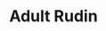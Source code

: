 #+title:Adult Rudin
#+latex_header: \usepackage{amsmath}
#+latex_header: \usepackage{mathrsfs}
#+options: tex:dvisvgm

* COMMENT chapter 01 abstract integration :noexport:

** before main

Toward the end of the nineteenth century it became clear to many mathematicians that the Riemann integral (about which one learns in calculus courses) should be replaced by some other type of integral, more general and more flexible, better suited for dealing with limit processes. Among the attempts made in this direction, the most notable ones were due to Jordan, Borel, W. H. Young, and Lebesgue. It was Lebesgue's construction which turned out to be the most successful.

In brief outline, here is the main idea : The Riemann integral of a function \(f\) over an interval \([a,b]\) can be approximated by sums of the form

\[\sum _{i=1} ^{n} f(t_{i})m(E_{i})\]

where \(E_{1}, \dots , E_{n}\) are disjoint intervals whose union is [a,b], \(m (E_{i})\) denotes the length of \(E_{i}\) , and \(t_{i} \in E_{i}\) for i = 1, ... , \(n\). Lebesgue discovered that a completely satisfactory theory of integration results if the sets \(E_{i}\) in the above sum are allowed to belong to a larger class of subsets of the line, the so-called "measurable sets", and if the class of functions under consideration is enlarged to what he called " measvrable functions." The crucial set-theoretic properties involved are the following : The union and the intersection of any countable family of measurable sets are measurable; so is the complement of every measur able set ; and, most important, the notion of" length " (now called " measure ") can be extended to them in such a way that

\[m (E_{1} \cup E_{2} \cup E_{3} \cup \dots) = m(E_{1}) + m(E_{2}) + m(E_{3}) + \dots\]

# end of page 5

for every countable collection \(\left\{E_i\right\}\) of pairwise disjoint measurable sets. This property of \(m\) is called countable additivity.

The passage from Riemann's theory of integration to that of Lebesque is a process of completion (in a sense which will appear more precisely later). It is of the same fundamental importance in analysis as is the construction of the real number system from the rationals.

The above-mentioned measure \(m\) is of course intimately related to the geometry of the real line. In this chapter we shall present an abstract (axiomatic) version of the Lebesgue integral, relative to any countably additive measure on any set. (The precise definitions follow.) This abstract theory is not in any way more difficult than the special case of the real line; it shows that a large part of integration theory is independent of any geometry (or topology) of the underlying space; and, of course, it gives us a tool of much wider applicability. The existence of a large class of measures, among them that of Lebesgue, will be established in Chap. 2.

** Set theoretic notations and Terminology

1.1 Some sets can be described by listing their members. Thus \(\left\{x_1, \ldots, x_n\right\}\) is the set whose members are \(x_1, \ldots, x_n\); and \(\{x\}\) is the set whose only member is \(x\). More often, sets are described by properties. We write
\[\{x: P\}\]
for the set of all elements \(x\) which have the property \(P\). The symbol \(\varnothing\) denotes the empty set. The words collection, family, and class will be used synonymously with /set/.

We write \(x \in A\) if \(x\) is a member of the set \(A\); otherwise \(x \notin A\). If \(B\) is a subset of \(A\), i.e., if \(x \in B\) implies \(x \in A\), we write \(B \subset A\). If \(B \subset A\) and \(A \subset B\), then \(A=B\). If \(B \subset A\) and \(A \neq B, B\) is a proper subset of \(A\). Note that \(\varnothing \subset A\) for every set \(A\).

\(A \cup B\) and \(A \cap B\) are the union and intersection of \(A\) and \(B\), respectively. If \(\left\{A_\alpha\right\}\) is a collection of sets, where \(\alpha\) runs through some index set \(I\), we write
\[\bigcup_{\alpha \in I} A_\alpha \text { and } \bigcap_{\alpha \in I} A_\alpha\]
for the union and intersection of \(\left\{A_\alpha\right\}\) :
\[\begin{aligned}
& \bigcup_{\alpha \in I} A_\alpha=\left\{x: x \in A_\alpha \text { for at least one } \alpha \in I\right\} \\
& \bigcap_{\alpha \in I} A_\alpha=\left\{x: x \in A_\alpha \text { for every } \alpha \in I\right\}
\end{aligned}\]

If \(I\) is the set of all positive integers, the customary notations are
\[
\bigcup_{n=1}^{\infty} A_n \text { and } \bigcap_{n=1}^{\infty} A_n .
\]
# end of page 6

*** page 7

If no two members of \(\left\{A_\alpha\right\}\) have an element in common, then \(\left\{A_\alpha\right\}\) is a /disjoint collection/ of sets.

We write \(A-B=\{x: x \in A, x \notin B\}\), and denote the complement of \(A\) by \(A^c\) whenever it is clear from the context with respect to which larger set the complement is taken.

The /cartesian product/ \(A_1 \times \cdots \times A_n\) of the sets \(A_1, \ldots, A_n\) is the set of all ordered \(n\)-tuples \(\left(a_1, \ldots, a_n\right)\) where \(a_i \in A_i\) for \(i=1, \ldots, n\).

The /real line/ (or real number system) is \(R^1\), and
\[
R^k=R^1 \times \cdots \times R^1 \quad(k \text { factors }).
\]

The /extended real number system/ is \(R^1\) with two symbols, \(\infty\) and \(-\infty\), adjoined, and with the obvious ordering. If \(-\infty \leq a \leq b \leq \infty\), the /interval/ \([a, b]\) and the /segment/ \((a, b)\) are defined to be
\[ [a, b]=\{x: a \leq x \leq b\}, \quad(a, b)=\{x: a<x<b\} \]

We also write
\[ [a, b)=\{x: a \leq x<b\}, \quad(a, b]=\{x: a<x \leq b\} .\]

If \(E \subset[-\infty, \infty]\) and \(E \neq \varnothing\), the least upper bound (supremum) and greatest lower bound (infimum) of \(E\) exist in \([-\infty, \infty]\) and are denoted by sup \(E\) and inf \(E\).

Sometimes (but only when \(\sup E \in E\) ) we write max \(E\) for \(\sup E\).
The symbol
\[
f: X \rightarrow Y
\]
means that \(f\) is a function (or mapping or transformation) of the set \(X\) into the set \(Y\); i.e., \(f\) assigns to each \(x \in X\) an element \(f(x) \in Y\). If \(A \subset X\) and \(B \subset Y\), the image of \(A\) and the inverse image (or pre-image) of \(B\) are
\[\begin{aligned}
f(A) & =\{y: y=f(x) \text { for some } x \in A\}, \\
f^{-1}(B) & =\{x: f(x) \in B\} .
\end{aligned}\]
Note that \(f^{-1}(B)\) may be empty even when \(B \neq \varnothing\).

The domain of \(f\) is \(X\). The range of \(f\) is \(f(X)\).

If \(f(X)=Y, f\) is said to map \(X\) onto \(Y\).

We write \(f^{-1}(y)\), instead of \(f^{-1}(\{y\})\), for every \(y \in Y\). If \(f^{-1}(y)\) consists of at most one point, for each \(y \in Y, f\) is said to be one-to-one. If \(f\) is one-to-one, then \(f^{-1}\) is a function with domain \(f(X)\) and range \(X\).

If \(f: X \rightarrow[-\infty, \infty]\) and \(E \subset X\), it is customary to write \(\sup _{x \in E} f(x)\) rather than sup \(f(E)\).

If \(f: X \rightarrow Y\) and \(g: Y \rightarrow Z\), the composite function \(g \circ f: X \rightarrow Z\) is defined by the formula
\[(g \circ f) (x) = g(f(x))\quad (x \in X).\]
# end of page 7

*** page 8

If the range of \(f\) lies in the real line (or in the complex plane), the \(f\)is said to be a /real function/ (or a /complex function/). For a complex function \(f\), the statement \(f \ge 0\), means that all values \(f(x)\) of \(f\) are nonnegative real numbers.

** The concept of measurability

The class of measurable functions plays a fundamental role in integration theory. It has some basic properties in common with another most important class of functions, namely, the continuous ones. It is helpful to keep these similarities in mind. Our presentation is therefore organized in such a way that the analogies between the concepts topological space, open set, and continuous function, on the one hand, and measurable space, measurable set, and measurable function, on the other, are strongly emphasized. It seems that the relations between these concepts emerge most clearly when the setting is quite abstract, and this (rather than a desire for mere generality) motivates our approach to the subject.

<<Def 1.2>> *Def 1.2 topology*

(a) A collection \(\tau\) of subsets of a set \(X\) is said to be a /topology/ in \(X\) if \(\tau\) has the following three properties:

  1. \(\varnothing \in \tau\) and \(X \in \tau\).
  2. If \(V_i \in \tau\) for \(i = 1, \ldots, n\), then \(V_1 \cap V_2 \cap \cdots \cap V_n \in \tau\).
  3. If \(\{V_\alpha\}\) is an arbitrary collection of members of \(\tau\) (finite, countable, or uncountable), then \(\bigcup_\alpha V_\alpha \in \tau\).

(b) If \(\tau\) is a topology in \(X\), then \(X\) is called a topological space, and the members of \(\tau\) are called the open sets in \(X\).

(c) If \(X\) and \(Y\) are topological spaces and if \(f\) is a mapping of \(X\) into \(Y\), then \(f\) is said to be continuous provided that \(f^{-1}(V)\) is an open set in \(X\) for every open set \(V\) in \(Y\).

<<Def 1.3>> *Def 1.3 sigma algebra*

(a) A collection \(\mathfrak{M}\) of subsets of a set \(X\) is said to be a \(\sigma\)-algebra in \(X\) if \(\mathfrak{M}\) has the following properties:

  1. \(X \in \mathfrak{M}\).
  2. If \(A \in \mathfrak{M}\), then \(A^c \in \mathfrak{M}\), where \(A^c\) is the complement of \(A\) relative to \(X\).
  3. If \(A=\bigcup_{n=1}^{\infty} A_n\) and if \(A_n \in \mathfrak{M}\) for \(n=1,2,3, \dots\), then \(A \in \mathfrak{M}\).

(b) If \(\mathfrak{M}\) is a \(\sigma\)-algebra in \(X\), then \(X\) is called a measurable space, and the members of \(\mathfrak{M}\) are called the measurable sets in \(X\).

(c) If \(X\) is a measurable space, \(Y\) is a topological space, and \(f\) is a mapping of \(X\) into \(Y\), then \(f\) is said to be measurable provided that \(f^{-1}(V)\) is a measurable set in \(X\) for every open set \(V\) in \(Y\).
# end of page 8

*** page 9

It would perhaps be more satisfactory to apply the term "measurable space" to the ordered pair \((X, \mathfrak{M})\), rather than to \(X\). After all, \(X\) is a set, and \(X\) has not been changed in any way by the fact that we now also have a \(\sigma\)-algebra of its subsets in mind. Similarly, a topological space is an ordered pair \((X, \tau)\). But if this sort of thing were systematically done in all mathematics, the terminology would become awfully cumbersome. We shall discuss this again at somewhat greater length in Sec. 1.21.

*1.4 Comments* on Definition 1.2 The most familiar topological spaces are the metric spaces. We shall assume some familiarity with metric spaces but shall give the basic definitions, for the sake of completeness.

A metric space is a set \(X\) in which a distance function (or metric) \(\rho\) [fn:: we use \(d\) elsewhere] is defined, with the following properties:

- (a) \(0 \leq \rho(x, y)<\infty\) for all \(x\) and \(y \in X\).
- (b) \(\rho(x, y)=0\) if and only if \(x=y\).
- (c) \(\rho(x, y)=\rho(y, x)\) for all \(x\) and \(y \in X\).
- (d) \(\rho(x, y) \leq \rho(x, z)+\rho(z, y)\) for all \(x, y\), and \(z \in X\).

Here property \((d)\) is called the /triangle inequality/.

If \(x \in X\) and \(r \geq 0\), the open ball with center at \(x\) and radius \(r\) is the set \(\{y \in X: \rho(x, y)<r\}\).

If \(X\) is a metric space and if \(\tau\) is the collection of all sets \(E \subset X\) which are arbitrary unions of open balls, then \(\tau\) is a topology in \(X\). This is not hard to verify; the intersection property depends on the fact that if \(x \in B_1 \cap B_2\), where \(B_1\) and \(B_2\) are open balls, then \(x\) is the center of an open ball \(B \subset B_1 \cap B_2\). We leave this as an exercise.

For instance, in the real line \(R^1\) a set is open if and only if it is a union of open segments \((a, b)\). In the plane \(R^2\), the open sets are those which are unions of open circular discs.

Another topological space, which we shall encounter frequently, is the extended real line \([-\infty, \infty]\); its topology is defined by declaring the following sets to be open: \((a, b),[-\infty, a),(a, \infty]\), and any union of segments of this type.

The definition of continuity given in Sec. 1.2(c) is a global one. Frequently it is desirable to define continuity locally: A mapping \(f\) of \(X\) into \(Y\) is said to be continuous at the point \(x_0 \in X\) if to every neighborhood \(V\) of \(f\left(x_0\right)\) there corresponds a neighborhood \(W\) of \(x_0\) such that \(f(W) \subset V\).
(A neighborhood of a point \(x\) is, by definition, an open set which contains \(x\).)
When \(X\) and \(Y\) are metric spaces, this local definition is of course the same as the usual epsilon-delta definition, and is equivalent to the requirement that \(\lim f\left(x_n\right)=f\left(x_0\right)\) in \(Y\) whenever \(\lim x_n=x_0\) in \(X\).

The following easy proposition relates the local and global definitions of continuity in the expected manner:

<<Prop 1.5>>
1.5 Proposition Let \(X\) and \(Y\) be topological spaces. A mapping \(f\) of \(X\) into \(Y\) is continuous if and only iff is continuous at every point of \(X\).
# end of page 9

*** page 10

*Proof* If \(f\) is continuous and \(x_0 \in X\), then \(f^{-1}(V)\) is a neighborhood of \(x_0\), for every neighborhood \(V\) of \(f\left(x_0\right)\). Since \(f\left(f^{-1}(V)\right) \subset V\), it follows that \(f\) is continuous at \(x_0\).

If \(f\) is continuous at every point of \(X\) and if \(V\) is open in \(Y\), every point \(x \in f^{-1}(V)\) has a neighborhood \(W_x\) such that \(f\left(W_x\right) \subset V\). Therefore \(W_x \subset\) \(f^{-1}(V)\). It follows that \(f^{-1}(V)\) is the union of the open sets \(W_x\), so \(f^{-1}(V)\) is itself open. Thus \(f\) is continuous.
////

<<Com 1.6>>
1.6 Comments on Definition 1.3

Let \(\mathfrak{M}\) be a \(\sigma\)-algebra in a set \(X\). Referring to Properties (i) to (iii) of Definition 1.3(a) [[Def 1.3]], we immediately derive the following facts.

(a) Since \(\varnothing=X^c\), (i) and (ii) imply that \(\varnothing \in \mathfrak{M}\).
(b) Taking \(A_{n+1}=A_{n+2}=\cdots=\varnothing\) in (iii), we see that \(A_1 \cup A_2 \cup \cdots \cup A_n\) \(\in \mathfrak{M}\) if \(A_i \in \mathfrak{M}\) for \(i=1, \ldots, n\).
(c) Since
\[
\bigcap_{n=1}^{\infty} A_n=\left(\bigcup_{n=1}^{\infty} A_n^c\right)^c,
\]
\(\mathfrak{M}\) is closed under the formation of countable (and also finite) intersections.
(d) Since \(A-B=B^c \cap A\), we have \(A-B \in \mathfrak{M}\) if \(A \in \mathfrak{M}\) and \(B \in \mathfrak{M}\).

The prefix \(\sigma\) refers to the fact that (iii) is required to hold for all /countable/ unions of members of \(\mathfrak{M}\). If (iii) is required for finite unions only, then \(\mathfrak{M}\) is called an algebra of sets.

<<Thm 1.7>>
1.7 Theorem Let \(Y\) and \(Z\) be topological spaces, and let \(g: Y \rightarrow Z\) be continuous.

- (a) If \(X\) is a topological space, if \(f: X \rightarrow Y\) is continuous, and if \(h=g \circ f\), then \(h: X \rightarrow Z\) is continuous.
- (b) If \(X\) is a measurable space, if \(f: X \rightarrow Y\) is measurable, and if \(h=g \circ f\), then \(h: X \to Z \) is measurable.

Stated informally, continuous functions of continuous functions are continuous; continuous functions of measurable functions are measurable.

Proof If \(V\) is open in \(Z\), then \(g^{-1}(V)\) is open in \(Y\), and
\[h^{-1}(V)=f^{-1}\left(g^{-1}(V)\right) .\]
If \(f\) is continuous, it follows that \(h^{-1}(V)\) is open, proving \((a)\).
If \(f\) is measurable, it follows that \(h^{-1}(V)\) is measurable, proving \((b)\). ////
# end of page 10

*** page 11

<<Thm 1.8>>
1.8 Theorem Let \(u\) and \(v\) be real measurable functions on a measurable space \(X\), let \(\Phi\) be a continuous mapping of the plane (\(\mathbb R^{2}\)) into a topological space \(Y\), and define
\[
h(x)=\Phi(u(x), v(x))
\]
for \(x \in X\). Then \(h: X \rightarrow Y\) is measurable.

Proof. Put \(f(x)=(u(x), v(x))\). Then \(f\) maps \(X\) into the plane. Since \(h=\Phi \circ f\), Theorem 1.7 shows that it is enough to prove the measurability of \(f\).

If \(R\) is any open rectangle in the plane, with sides parallel to the axes, then \(R\) is the cartesian product of two segments \(I_1\) and \(I_2\), and
\[
f^{-1}(R)=u^{-1}\left(I_1\right) \cap v^{-1}\left(I_2\right),
\]
which is measurable, by our assumption on \(u\) and \(v\). Every open set \(V\) in the plane is a countable union of such rectangles \(R_i\), and since
\[
f^{-1}(V)=f^{-1}\left(\bigcup_{i=1}^{\infty} R_i\right)=\bigcup_{i=1}^{\infty} f^{-1}\left(R_i\right),
\]
\(f^{-1}(V)\) is measurable. ////

<<Prop 1.9>>
1.9 Let \(X\) be a measurable space. The following propositions are corollaries of Theorems 1.7 and 1.8:

(a) If \(f=u+i v\), where \(u\) and \(v\) are real measurable functions on \(X\), then \(f\) is \(a\) complex measurable function on \(\boldsymbol{X}\).
This follows from Theorem 1.8 , with \(\Phi(z)=z\).

(b) If \(f=u+i v\) is a complex measurable function on \(X\), then \(u, v\), and \(|f|\) are real measurable functions on \(X\).

This follows from Theorem 1.7, with \(g(z)=\operatorname{Re}(z), \operatorname{Im}(z)\), and \(|z|\).
(c) Iff and \(g\) are complex measurable functions on \(X\), then so are \(f+g\) and \(f g\).

For real \(f\) and \(g\) this follqws from Theorem 1.8, with
\[
\Phi(s, t)=s+t
\]
and \(\Phi(s, t)=s t\). The complex case then follows from \((a)\) and \((b)\).

(d) If \(E\) is a measurable set in \(X\) and if
\[
\chi_E(x)= \begin{cases}1 & \text { if } x \in E \\ 0 & \text { if } x \notin E\end{cases}
\]
then \(\chi_E\) is a measurable function.

  This obvious. We call \(\chi _{E}\) the characteristic function of the set \(E\). The letter \(\chi\) will be reserved for characteristic functions throughout this book.

(e) If \(f\) is a complex measurable function on \(X\), there is a complex measurable function \(\alpha\) on \(X\) such that \(\vert \alpha \vert = 1\) and \(f = \alpha \vert f \vert\).

*** page 12

*Proof* Let \(E=\{x: f(x)=0\}\), let \(Y\) be the complex plane with the origin removed, define \(\varphi(z)=z /|z|\) for \(z \in Y\), and put
\[
\alpha(x)=\varphi\left(f(x)+\chi_E(x)\right) \quad(x \in X) .
\]

If \(x \in E, \alpha(x)=1\); if \(x \notin E, \alpha(x)=f(x) /|f(x)|\). Since \(\varphi\) is continuous on \(Y\) and since \(E\) is measurable (why?), the measurability of \(\alpha\) follows from (c), (d), and Theorem 1.7.

\bigskip
We now show that \(\sigma\)-algebras exist in great profusion.

<<Thm 1.10>>
1.10 Theorem If \(\mathscr{F}\) is any collection of subsets of \(\boldsymbol{X}\), there exists a smallest \(\sigma\)-algebra \(\mathfrak{M}^*\) in \(\boldsymbol{X}\) such that \(\mathscr{F} \subset \mathfrak{M}^*\).

This \(\mathfrak{M}^*\) is sometimes called the \(\sigma\)-algebra generated by \(\mathscr{F}\).

*Proof* Let \(\Omega\) be the family of all \(\sigma\)-algebras \(\mathfrak{M}\) in \(X\) which contain \(\mathscr{F}\). Since the collection of all subsets of \(X\) is such a \(\sigma\)-algebra, \(\Omega\) is not empty. Let \(\mathfrak{M}^*\) be the intersection of all \(\mathfrak{M} \in \Omega\). It is clear that \(\mathscr{F} \subset \mathfrak{M}^*\) and that \(\mathfrak{M}^*\) lies in every \(\sigma\)-algebra in \(X\) which contains \(\mathscr{F}\). To complete the proof, we have to show that \(\mathfrak{M}^*\) is itself a \(\sigma\)-algebra.
  If \(A_n \in \mathfrak{M}^*\) for \(n=1,2,3, \ldots\), and if \(\mathfrak{M} \in \Omega\), then \(A_n \in \mathfrak{M}\), so \(\bigcup A_n \in \mathfrak{M}\), since \(\mathfrak{M}\) is a \(\sigma\)-algebra. Since \(\bigcup A_n \in \mathfrak{M}\) for every \(\mathfrak{M} \in \Omega\), we conclude that \(\bigcup A_n \in \mathfrak{M}^*\). The other two defining properties of a \(\sigma\)-algebra are verified in the same manner.
////

<<Def 1.11>>
*1.11 Borel Sets* Let \(X\) be a topological space. By Theorem 1.10 [[Thm 1.10]], there exists a smallest \(\sigma\)-algebra \(\mathscr{B}\) in \(X\) such that every open set in \(X\) belongs to \(\mathscr{B}\). The members of \(\mathscr{B}\) are called the Borel sets of \(\boldsymbol{X}\).

  In particular, closed sets are Borel sets (being, by definition, the complements of open sets), and so are all countable unions of closed sets and all countable intersections of open sets. These last two are called \(F_\sigma\) 's and \(G_\delta\) 's, respectively, and play a considerable role. The notation is due to Hausdorff. The letters \(F\) and \(G\) were used for closed and open sets, respectively, and \(\sigma\) refers to union (Summe), \(\delta\) to intẹrsection (Durchschnitt). For example, every half-open interval \([a, b)\) is a \(G_\delta\) and an \(F_\sigma\) in \(R^1\).

  Since \(\mathscr{B}\) is a \(\sigma\)-algebra, we may now regard \(X\) as a measurable space, with the Borel sets playing the role of the measurable sets; more concisely, we consider the measurable space \((X, \mathscr{B})\). If \(f: X \rightarrow Y\) is a continuous mapping of \(X\), where \(Y\) is any topological space, then it is evident from the definitions that \(f^{-1}(V) \in \mathscr{B}\) for every open set \(V\) in \(Y\). In other words, every continuous mapping of \(X\) is Borel measurable.

  Borel measurable mappings are often called borel mappigns or borel functions.

*** page 13

<<Thm 1.12>> *Theorem 1.12*

Suppose \( \mathfrak{M} \) is a σ-algebra in \( X \), and \( Y \) is a topological space. Let \( f \) map \( X \) into \( Y \).

(a) If \( \Omega \) is the collection of all sets \( E \subseteq Y \) such that \( f^{-1}(E) \in \mathfrak M\), then \( \Omega \) is a σ-algebra in \( Y \).
(b) If \( f \) is measurable and \( E \) is a Borel set in \( Y \), then \( f^{-1}(E) \in \mathfrak M\).
(c) If \( Y = [-\infty, \infty] \) and \( f^{-1}((\alpha, \infty]) \in \mathfrak M\) for every real \( \alpha \), then \( f \) is measurable.
(d) If \( f \) is measurable, if \( Z \) is a topological space, if \( g: Y \to Z \) is a Borel mapping, and if \( h = g \circ f \), then \( h: X \to Z \) is measurable.

**Proof**: (a) follows from the relations
\[ f^{-1}(Y) = X, \]
\[ f^{-1}(Y - A) = X - f^{-1}(A), \]
and

\[ f^{-1}(A_1 \cup A_2 \cup \cdots) = f^{-1}(A_1) \cup f^{-1}(A_2) \cup \cdots. \]

To prove (b), let \(\Omega\) be as in (a); the measurability of \(f\) implies that \(\Omega\) contains all open sets in \(Y\), and since \(\Omega\) is a σ-algebra, \(\Omega\) contains all Borel sets in \(Y\).

To prove (c), let \(\Omega\) be the collection of all \(E \subset [-\infty, \infty]\) such that \(f^{-1}(E) \in \mathfrak{M}\). Choose a real number \(\alpha\), and choose \(\alpha_n < \alpha\) so that \(\alpha_n \to \alpha\) as \(n \to \infty\). Since \((\alpha_n, \infty] \in \Omega\) for each \(n\), since

\[ [-\infty, \alpha) = \bigcup_{n=1}^{\infty} [-\infty, \alpha_n] = \bigcup_{n=1}^{\infty} (\alpha_n, \infty]^c. \]
and since \((a)\) shows that \(\Omega\) is a sigma algebra, we see that \([- \infty, \alpha) \in \Omega\). The same is then true of

\[(\alpha, \beta) = [- \infty, \beta) \cap (\alpha, \infty].\]
Since every open set in \([-\infty, \infty]\) is a countable union of segments of the above types, \(\Omega\) contains every open set. Thus \(f\) is measurable.

  To prove \((d)\), let \(V \subset Z\) be open. Then \(g ^{-1}(V)\) is a Borel set of \(Y\), and since
\[h^{-1}(V) = f^{-1}(g ^{-1} (V)),\]
\((b)\) shows that \(h^{-1}(V) \in \mathfrak M\).

<<Def 1.13>> *1.13 Definition* Let \(\{\alpha_{n} \}\) be a sequence in \([-\infty, \infty]\), and put
\[b_{k} = \sup \{a_{k}, a_{k+1} , a _{k+1}, \dots \}\quad (k = 1,2,3,\dots)\]

*** page 14

** simple functions

<<Def 1.16>>
Def 1.16 A complex function \(s\) on a measurable space \(X\) whose range consists of only finitely many points will be called a /simple function/.
Among these are the /nonnegative simple functions/, whose range is a finite subset of \([0, \infty)\). Note that we explicitly exclude \(\infty\) from the values of a simple function.

If \(\alpha_1, \ldots, \alpha_n\) are the distinct values of a simple function \(s\), and if we set \(A_i=\left\{x: s(x)=\alpha_i\right\}\), then clearly
\[
s=\sum_{i=1}^n \alpha_i \chi_{A_i}
\]
where \(\chi_{A_i}\) is the characteristic function of \(A_i\), as defined in Sec. 1.9(d).

It is also clear that \(s\) is measurable if and only if each of the sets \(A_i\) is measurable.

<<Thm 1.17>>
1.17 Theorem Let \(f: X \rightarrow[0, \infty]\) be measurable. There exist simple measurable functions \(s_n\) on \(X\) such that

- (a) \(0 \leq s_1 \leq s_2 \leq \cdots \leq f\).
- (b) \(s_n(x) \rightarrow f(x)\) as \(n \rightarrow \infty\), for every \(x \in X\).

Proof. Put \(\delta_n=2^{-n}\). To each positive integer \(n\) and each real number \(t\) corresponds a unique integer \(k=k_n(t)\) that satisfies \(k_{n}(t) \delta_n \leq t<(k_{n}(t)+1) \delta_n\). Define
\[\varphi_n(t)= \begin{cases}k_n(t) \delta_n & \text { if } 0 \leq t<n \\ n & \text { if } n \leq t \leq \infty .\end{cases}\]
# end of page 15
Each \(\varphi_n\) is then a Borel function on \([0, \infty]\),
\[
t-\delta_n<\varphi_n(t) \leq t \quad \text { if } 0 \leq t \leq n
\]
\(0 \leq \varphi_1 \leq \varphi_2 \leq \cdots \leq t\), and \(\varphi_n(t) \rightarrow t\) as \(n \rightarrow \infty\), for every \(t \in[0, \infty]\). It follows that the functions
\[s_n=\varphi_n \circ f\]
satisfy \((a)\) and \((b)\); they are measurable, by Theorem 1.12(d).

** Elementary Properties of Measures

<<Def 1.18>>

1.18 Definition

(a) A /positive measure/ is a function \(\mu\), defined on a \(\sigma\)-algebra \(\mathfrak{M}\), whose range is in \([0, \infty]\) and which is countably additive. This means that if \(\left\{A_i\right\}\) is a disjoint countable collection of members of \(\mathfrak{M}\), then
\[
\mu\left(\bigcup_{i=1}^{\infty} A_i\right)=\sum_{i=1}^{\infty} \mu\left(A_i\right) .
\]

To avoid trivialities, we shall also assume that \(\mu(A)<\infty\) for at least one \(A \in \mathfrak{M}\).
(b) A /measure space/ is a measurable space which has a positive measure defined on the \(\sigma\)-algebra of its measurable sets.
(c) A /complex measure/ is a complex-valued countably additive function defined on a \(\sigma\)-algebra.

/Note/: What we have called a /positive measure/ is frequently just called a /measure/; we add the word "positive" for emphasis. If \(\mu(E)=0\) for every \(E \in \mathfrak{M}\), then \(\mu\) is a positive measure, by our definition. The value \(\infty\) is admissible for a positive measure; but when we talk of a complex measure \(\mu\), it is understood that \(\mu(E)\) is a complex number, for every \(E \in \mathfrak{M}\). The real measures form a subclass of the complex ones, of course.

<<Thm 1.19>>
1.19 Theorem Let \(\mu\) be a positive measure on a \(\sigma\)-algebra \(\mathfrak{M}\). Then

- (a) \(\mu(\varnothing)=0\).
- (b) \(\mu\left(A_1 \cup \cdots \cup A_n\right)=\mu\left(A_1\right)+\cdots+\mu\left(A_n\right)\) if \(A_1, \ldots, A_n\) are pairwise disjoint members of \(\mathfrak{M}\).
- (c) \(A \subset B\) implies \(\mu(A) \leq \mu(B)\) if \(A \in \mathfrak{M}, B \in \mathfrak{M}\).
- (d) \(\mu\left(A_n\right) \rightarrow \mu(A)\) as \(n \rightarrow \infty\) if \(A=\bigcup_{n=1}^{\infty} A_n, A_n \in \mathfrak{M}\), and
- (e) \(\mu(A_{n}) \to \mu (A)\) as \(n \to \infty\) if \(A = \bigcap _{n=1}^{\infty} A_{n},\) \(A_{n}\in \mathfrak{M}\),
  \[A_1 \supset A_{2} \supset A_{3} \supset \dots,\]
  and \(\mu(A_1)\) is finite.
# end of page 16

** arithmetic in \([0, \infty]\)

<<1.22>>
*1.22* Throughout integration theory, one inevitably encounters \(\infty\). One reason is that one wants to be able to integrate over sets of infinite measure; after all, the real line has infinite length. Another reason is that even if one is primarily interested in real-valued functions, the lim sup of a sequence of positive real functions or the sum of a sequence of positive real functions may well be \(\infty\) at some points, and much of the elegance of theorems like 1.26 and 1.27 would be lost if one had to make some special provisions whenever this occurs.

Let us define \( a + \infty = \infty + a = \infty \) if \( 0 \leq a \leq \infty \), and
\[ a \cdot \infty = \infty \cdot a = \begin{cases}
\infty & \text{if } 0 < a \leq \infty \\
0 & \text{if } a = 0;
\end{cases} \]
Sums and products of real numbers are of course defined in the usual way.

  It may seem strange to define \( 0 \cdot \infty = 0 \). However, one verifies without difficulty that with this definition the commutative, associative, and distributive laws hold in \([0, \infty]\) without any restriction.

** Integration of Positive Functions

** Integration of Complex Functions

** The Role Played by Sets of Measure Zero

** Exercises

1. Does there exist an infinite sigma algebra has only countably many members?
   : spoiler: no

2. Prove an analogue of Theorem 1.8 ([[Thm 1.8]] \(h\circ(f_1 \times f_2)\) is measurable) for \(n\) functions.

3. Prove that if \(f\) is a real function on a measurable space \(X\) such that \(\{x \colon f(x)\ge r\}\) is measurable for every rational \(r\) then \(f\) is measurable.

4. Let \(\{a_{n}\}\) and \(\{b_{n}\}\) be sequences in \([-\infty, +\infty]\) and prove the following assertions

* COMMENT chapter 02 positive borel measures :noexport:

** vector spaces

*** page 33
